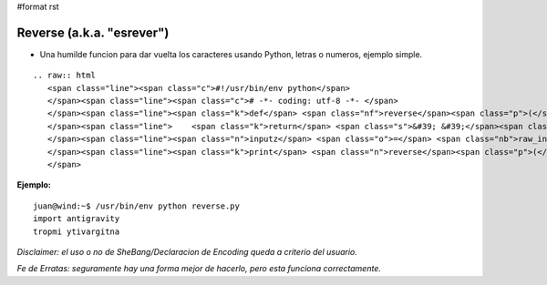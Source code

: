 #format rst

Reverse (a.k.a. "esrever")
==========================

* Una humilde funcion para dar vuelta los caracteres usando Python, letras o numeros, ejemplo simple.

::

   .. raw:: html
      <span class="line"><span class="c">#!/usr/bin/env python</span>
      </span><span class="line"><span class="c"># -*- coding: utf-8 -*- </span>
      </span><span class="line"><span class="k">def</span> <span class="nf">reverse</span><span class="p">(</span><span class="n">this</span><span class="p">):</span>
      </span><span class="line">    <span class="k">return</span> <span class="s">&#39; &#39;</span><span class="o">.</span><span class="n">join</span><span class="p">(</span><span class="s">&#39;&#39;</span><span class="o">.</span><span class="n">join</span><span class="p">(</span><span class="nb">list</span><span class="p">(</span><span class="n">things</span><span class="p">)[::</span><span class="o">-</span><span class="mi">1</span><span class="p">])</span> <span class="k">for</span> <span class="n">things</span> <span class="ow">in</span> <span class="n">this</span><span class="o">.</span><span class="n">split</span><span class="p">())</span>
      </span><span class="line"><span class="n">inputz</span> <span class="o">=</span> <span class="nb">raw_input</span><span class="p">()</span>
      </span><span class="line"><span class="k">print</span> <span class="n">reverse</span><span class="p">(</span><span class="n">inputz</span><span class="p">)</span>
      </span>

**Ejemplo:**

::

   juan@wind:~$ /usr/bin/env python reverse.py
   import antigravity
   tropmi ytivargitna

*Disclaimer: el uso o no de SheBang/Declaracion de Encoding queda a criterio del usuario.*

*Fe de Erratas: seguramente hay una forma mejor de hacerlo, pero esta funciona correctamente.*

